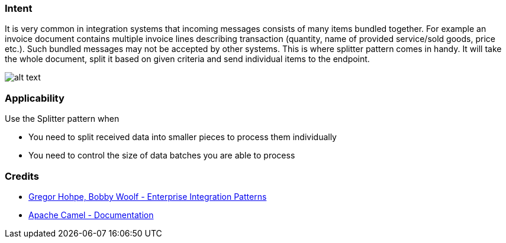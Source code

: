 === Intent

It is very common in integration systems that incoming messages consists of many items bundled together. For example
an invoice document contains multiple invoice lines describing transaction (quantity, name of provided
service/sold goods, price etc.). Such bundled messages may not be accepted by other systems. This is where splitter
pattern comes in handy. It will take the whole document, split it based on given criteria and send individual
items to the endpoint.

image:./etc/sequencer.gif[alt text]

=== Applicability

Use the Splitter pattern when

* You need to split received data into smaller pieces to process them individually
* You need to control the size of data batches you are able to process

=== Credits

* http://www.enterpriseintegrationpatterns.com/patterns/messaging/Sequencer.html[Gregor Hohpe, Bobby Woolf - Enterprise Integration Patterns]
* http://camel.apache.org/splitter.html[Apache Camel - Documentation]